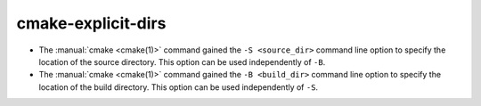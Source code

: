 cmake-explicit-dirs
-------------------

* The :manual:`cmake <cmake(1)>` command gained the ``-S <source_dir>``
  command line option to specify the location of the source directory.
  This option can be used independently of ``-B``.

* The :manual:`cmake <cmake(1)>` command gained the ``-B <build_dir>``
  command line option to specify the location of the build directory.
  This option can be used independently of ``-S``.
